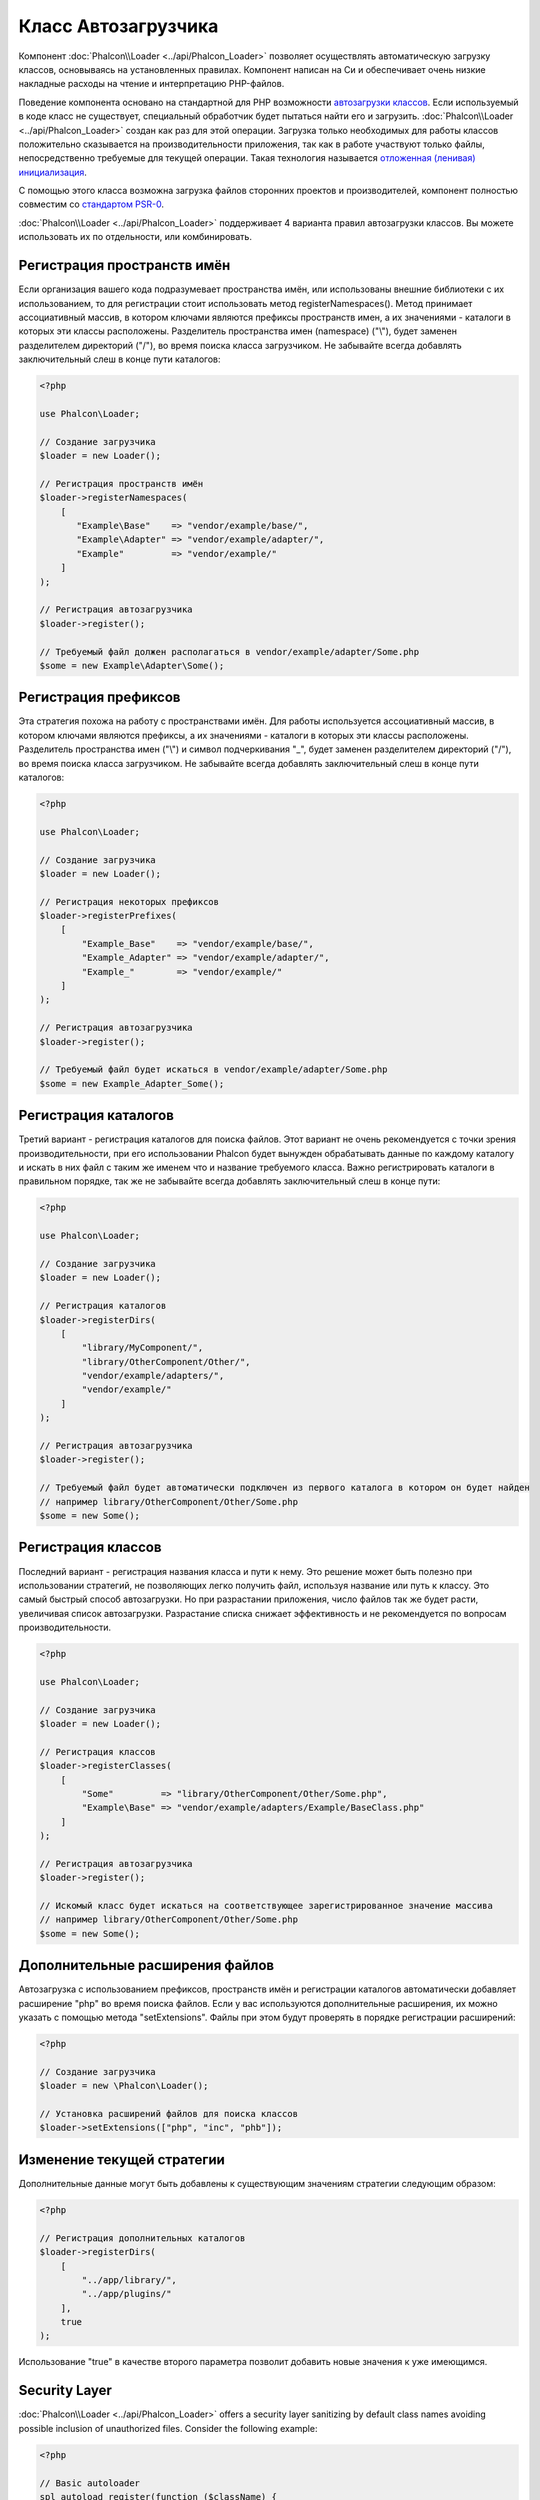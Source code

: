 Класс Автозагрузчика
====================

Компонент :doc:`Phalcon\\Loader <../api/Phalcon_Loader>` позволяет осуществлять автоматическую загрузку классов, основываясь
на установленных правилах. Компонент написан на Си и обеспечивает очень низкие накладные расходы на чтение и интерпретацию PHP-файлов.

Поведение компонента основано на стандартной для PHP возможности `автозагрузки классов`_. Если используемый в коде класс не существует,
специальный обработчик будет пытаться найти его и загрузить. :doc:`Phalcon\\Loader <../api/Phalcon_Loader>` создан как раз для этой операции.
Загрузка только необходимых для работы классов положительно сказывается на производительности приложения, так как в работе участвуют только файлы,
непосредственно требуемые для текущей операции. Такая технология называется `отложенная (ленивая) инициализация`_.

С помощью этого класса возможна загрузка файлов сторонних проектов и производителей, компонент полностью совместим со `стандартом PSR-0 <https://github.com/php-fig/fig-standards/blob/master/accepted/PSR-0.md>`_.

:doc:`Phalcon\\Loader <../api/Phalcon_Loader>` поддерживает 4 варианта правил автозагрузки классов. Вы можете использовать их по отдельности, или комбинировать.

Регистрация пространств имён
----------------------------
Если организация вашего кода подразумевает пространства имён, или использованы внешние библиотеки с их использованием, то для регистрации
стоит использовать метод registerNamespaces(). Метод принимает ассоциативный массив, в котором ключами являются префиксы пространств имен,
а их значениями - каталоги в которых эти классы расположены. Разделитель пространства имен (namespace) ("\\"), будет заменен разделителем
директорий ("/"), во время поиска класса загрузчиком. Не забывайте всегда добавлять заключительный слеш в конце пути каталогов:

.. code-block:: php

    <?php

    use Phalcon\Loader;

    // Создание загрузчика
    $loader = new Loader();

    // Регистрация пространств имён
    $loader->registerNamespaces(
        [
           "Example\Base"    => "vendor/example/base/",
           "Example\Adapter" => "vendor/example/adapter/",
           "Example"         => "vendor/example/"
        ]
    );

    // Регистрация автозагрузчика
    $loader->register();

    // Требуемый файл должен располагаться в vendor/example/adapter/Some.php
    $some = new Example\Adapter\Some();

Регистрация префиксов
---------------------
Эта стратегия похожа на работу с пространствами имён. Для работы используется ассоциативный массив, в котором ключами являются префиксы,
а их значениями - каталоги в которых эти классы расположены. Разделитель пространства имен ("\\") и символ подчеркивания "_", будет заменен разделителем
директорий ("/"), во время поиска класса загрузчиком. Не забывайте всегда добавлять заключительный слеш в конце пути каталогов:

.. code-block:: php

    <?php

    use Phalcon\Loader;

    // Создание загрузчика
    $loader = new Loader();

    // Регистрация некоторых префиксов
    $loader->registerPrefixes(
        [
            "Example_Base"    => "vendor/example/base/",
            "Example_Adapter" => "vendor/example/adapter/",
            "Example_"        => "vendor/example/"
        ]
    );

    // Регистрация автозагрузчика
    $loader->register();

    // Требуемый файл будет искаться в vendor/example/adapter/Some.php
    $some = new Example_Adapter_Some();

Регистрация каталогов
---------------------
Третий вариант - регистрация каталогов для поиска файлов. Этот вариант не очень рекомендуется с точки зрения производительности, при его использовании
Phalcon будет вынужден обрабатывать данные по каждому каталогу и искать в них файл с таким же именем что и название требуемого класса. Важно регистрировать
каталоги в правильном порядке, так же не забывайте всегда добавлять заключительный слеш в конце пути:

.. code-block:: php

    <?php

    use Phalcon\Loader;

    // Создание загрузчика
    $loader = new Loader();

    // Регистрация каталогов
    $loader->registerDirs(
        [
            "library/MyComponent/",
            "library/OtherComponent/Other/",
            "vendor/example/adapters/",
            "vendor/example/"
        ]
    );

    // Регистрация автозагрузчика
    $loader->register();

    // Требуемый файл будет автоматически подключен из первого каталога в котором он будет найден
    // например library/OtherComponent/Other/Some.php
    $some = new Some();

Регистрация классов
-------------------
Последний вариант - регистрация названия класса и пути к нему. Это решение может быть полезно при использовании стратегий, не позволяющих
легко получить файл, используя название или путь к классу. Это самый быстрый способ автозагрузки. Но при разрастании приложения, число
файлов так же будет расти, увеличивая список автозагрузки. Разрастание списка снижает эффективность и не рекомендуется по вопросам производительности.

.. code-block:: php

    <?php

    use Phalcon\Loader;

    // Создание загрузчика
    $loader = new Loader();

    // Регистрация классов
    $loader->registerClasses(
        [
            "Some"         => "library/OtherComponent/Other/Some.php",
            "Example\Base" => "vendor/example/adapters/Example/BaseClass.php"
        ]
    );

    // Регистрация автозагрузчика
    $loader->register();

    // Искомый класс будет искаться на соответствующее зарегистрированное значение массива
    // например library/OtherComponent/Other/Some.php
    $some = new Some();

Дополнительные расширения файлов
--------------------------------
Автозагрузка с использованием префиксов, пространств имён и регистрации каталогов автоматически добавляет расширение "php" во время поиска файлов. Если
у вас используются дополнительные расширения, их можно указать с помощью метода "setExtensions". Файлы при этом будут проверять в порядке регистрации расширений:

.. code-block:: php

    <?php

    // Создание загрузчика
    $loader = new \Phalcon\Loader();

    // Установка расширений файлов для поиска классов
    $loader->setExtensions(["php", "inc", "phb"]);

Изменение текущей стратегии
---------------------------
Дополнительные данные могут быть добавлены к существующим значениям стратегии следующим образом:

.. code-block:: php

    <?php

    // Регистрация дополнительных каталогов
    $loader->registerDirs(
        [
            "../app/library/",
            "../app/plugins/"
        ],
        true
    );

Использование "true" в качестве второго параметра позволит добавить новые значения к уже имеющимся.

Security Layer
--------------
:doc:`Phalcon\\Loader <../api/Phalcon_Loader>` offers a security layer sanitizing by default class names avoiding possible inclusion of unauthorized files.
Consider the following example:

.. code-block:: php

    <?php

    // Basic autoloader
    spl_autoload_register(function ($className) {
        if (file_exists($className . '.php')) {
            require $className . '.php';
        }
    });

The above auto-loader lacks of any security check, if by mistake in a function that launch the auto-loader,
a malicious prepared string is used as parameter this would allow to execute any file accessible by the application:

.. code-block:: php

    <?php

    // This variable is not filtered and comes from an insecure source
    $className = '../processes/important-process';

    // Check if the class exists triggering the auto-loader
    if (class_exists($className)) {
        // ...
    }

If '../processes/important-process.php' is a valid file, an external user could execute the file without
authorization.

To avoid these or most sophisticated attacks, :doc:`Phalcon\\Loader <../api/Phalcon_Loader>` removes any invalid character from the class name
reducing the possibility of being attacked.

События автозагрузки классов
----------------------------
В следующем примере, EventsManager работает с загрузчиком класса, что позволяет нам получать отладочную информацию о выполнении работы:

.. code-block:: php

    <?php

    $eventsManager = new \Phalcon\Events\Manager();

    $loader = new \Phalcon\Loader();

    $loader->registerNamespaces(
        [
            'Example\\Base'    => 'vendor/example/base/',
            'Example\\Adapter' => 'vendor/example/adapter/',
            'Example'          => 'vendor/example/'
        ]
    );

    // Прослушивание всех событий загрузчика
    $eventsManager->attach('loader', function ($event, $loader) {
        if ($event->getType() == 'beforeCheckPath') {
            echo $loader->getCheckedPath();
        }
    });

    $loader->setEventsManager($eventsManager);

    $loader->register();

Некоторые события при возвращении логического "false" могут остановить активную операцию. Список поддерживаемых событий:

+------------------+-----------------------------------------------------------------------------------------------------------+-------------------------+
| Название события | Условия срабатывания                                                                                      | Останавливает операцию? |
+==================+===========================================================================================================+=========================+
| beforeCheckClass | До начала процесса автозагрузки                                                                           | Да                      |
+------------------+-----------------------------------------------------------------------------------------------------------+-------------------------+
| pathFound        | Когда найдено расположение класса                                                                         | Нет                     |
+------------------+-----------------------------------------------------------------------------------------------------------+-------------------------+
| afterCheckClass  | После завершения процесса автозагрузки. Событие вызывается, если автозагрузчик не обнаружил искомый класс | Нет                     |
+------------------+-----------------------------------------------------------+-----------------------------------------------+-------------------------+

Устранение неполадок
--------------------
Некоторые вещи, которые стоит иметь в виду при использовании универсального автозагрузчика:

* Загрузчик чувствителен к регистру
* Стратегии, основанные на пространствах имён и префиксах, быстрее, чем стратегии на каталогах
* Если доступен APC_, он будет использован для запрашиваемого файла (и этот файл будет кэширован)

.. _автозагрузки классов: http://www.php.net/manual/ru/language.oop5.autoload.php
.. _отложенная (ленивая) инициализация: http://ru.wikipedia.org/wiki/%D0%9E%D1%82%D0%BB%D0%BE%D0%B6%D0%B5%D0%BD%D0%BD%D0%B0%D1%8F_%D0%B8%D0%BD%D0%B8%D1%86%D0%B8%D0%B0%D0%BB%D0%B8%D0%B7%D0%B0%D1%86%D0%B8%D1%8F
.. _APC: http://php.net/manual/en/book.apc.php
